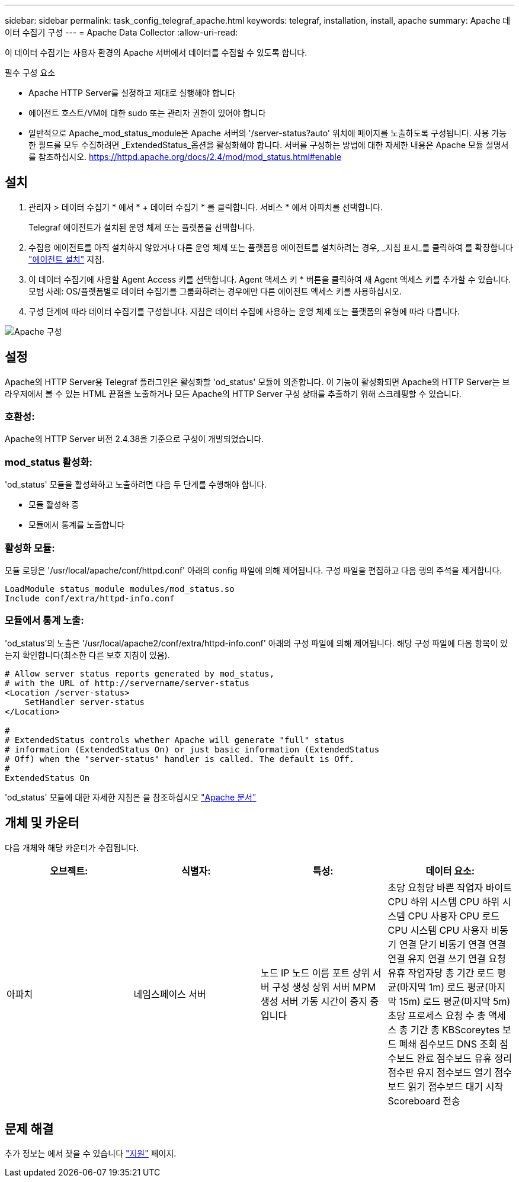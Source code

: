 ---
sidebar: sidebar 
permalink: task_config_telegraf_apache.html 
keywords: telegraf, installation, install, apache 
summary: Apache 데이터 수집기 구성 
---
= Apache Data Collector
:allow-uri-read: 


[role="lead"]
이 데이터 수집기는 사용자 환경의 Apache 서버에서 데이터를 수집할 수 있도록 합니다.

.필수 구성 요소
* Apache HTTP Server를 설정하고 제대로 실행해야 합니다
* 에이전트 호스트/VM에 대한 sudo 또는 관리자 권한이 있어야 합니다
* 일반적으로 Apache_mod_status_module은 Apache 서버의 '/server-status?auto' 위치에 페이지를 노출하도록 구성됩니다. 사용 가능한 필드를 모두 수집하려면 _ExtendedStatus_옵션을 활성화해야 합니다. 서버를 구성하는 방법에 대한 자세한 내용은 Apache 모듈 설명서를 참조하십시오. https://httpd.apache.org/docs/2.4/mod/mod_status.html#enable[]




== 설치

. 관리자 > 데이터 수집기 * 에서 * + 데이터 수집기 * 를 클릭합니다. 서비스 * 에서 아파치를 선택합니다.
+
Telegraf 에이전트가 설치된 운영 체제 또는 플랫폼을 선택합니다.

. 수집용 에이전트를 아직 설치하지 않았거나 다른 운영 체제 또는 플랫폼용 에이전트를 설치하려는 경우, _지침 표시_를 클릭하여 를 확장합니다 link:task_config_telegraf_agent.html["에이전트 설치"] 지침.
. 이 데이터 수집기에 사용할 Agent Access 키를 선택합니다. Agent 액세스 키 * 버튼을 클릭하여 새 Agent 액세스 키를 추가할 수 있습니다. 모범 사례: OS/플랫폼별로 데이터 수집기를 그룹화하려는 경우에만 다른 에이전트 액세스 키를 사용하십시오.
. 구성 단계에 따라 데이터 수집기를 구성합니다. 지침은 데이터 수집에 사용하는 운영 체제 또는 플랫폼의 유형에 따라 다릅니다.


image:ApacheDCConfigLinux.png["Apache 구성"]



== 설정

Apache의 HTTP Server용 Telegraf 플러그인은 활성화할 'od_status' 모듈에 의존합니다. 이 기능이 활성화되면 Apache의 HTTP Server는 브라우저에서 볼 수 있는 HTML 끝점을 노출하거나 모든 Apache의 HTTP Server 구성 상태를 추출하기 위해 스크레핑할 수 있습니다.



=== 호환성:

Apache의 HTTP Server 버전 2.4.38을 기준으로 구성이 개발되었습니다.



=== mod_status 활성화:

'od_status' 모듈을 활성화하고 노출하려면 다음 두 단계를 수행해야 합니다.

* 모듈 활성화 중
* 모듈에서 통계를 노출합니다




=== 활성화 모듈:

모듈 로딩은 '/usr/local/apache/conf/httpd.conf' 아래의 config 파일에 의해 제어됩니다. 구성 파일을 편집하고 다음 행의 주석을 제거합니다.

 LoadModule status_module modules/mod_status.so
 Include conf/extra/httpd-info.conf


=== 모듈에서 통계 노출:

'od_status'의 노출은 '/usr/local/apache2/conf/extra/httpd-info.conf' 아래의 구성 파일에 의해 제어됩니다. 해당 구성 파일에 다음 항목이 있는지 확인합니다(최소한 다른 보호 지침이 있음).

[listing]
----
# Allow server status reports generated by mod_status,
# with the URL of http://servername/server-status
<Location /server-status>
    SetHandler server-status
</Location>

#
# ExtendedStatus controls whether Apache will generate "full" status
# information (ExtendedStatus On) or just basic information (ExtendedStatus
# Off) when the "server-status" handler is called. The default is Off.
#
ExtendedStatus On
----
'od_status' 모듈에 대한 자세한 지침은 을 참조하십시오 link:https://httpd.apache.org/docs/2.4/mod/mod_status.html#enable["Apache 문서"]



== 개체 및 카운터

다음 개체와 해당 카운터가 수집됩니다.

[cols="<.<,<.<,<.<,<.<"]
|===
| 오브젝트: | 식별자: | 특성: | 데이터 요소: 


| 아파치 | 네임스페이스 서버 | 노드 IP 노드 이름 포트 상위 서버 구성 생성 상위 서버 MPM 생성 서버 가동 시간이 중지 중입니다 | 초당 요청당 바쁜 작업자 바이트 CPU 하위 시스템 CPU 하위 시스템 CPU 사용자 CPU 로드 CPU 시스템 CPU 사용자 비동기 연결 닫기 비동기 연결 연결 연결 유지 연결 쓰기 연결 요청 유휴 작업자당 총 기간 로드 평균(마지막 1m) 로드 평균(마지막 15m) 로드 평균(마지막 5m) 초당 프로세스 요청 수 총 액세스 총 기간 총 KBScoreytes 보드 폐쇄 점수보드 DNS 조회 점수보드 완료 점수보드 유휴 정리 점수판 유지 점수보드 열기 점수보드 읽기 점수보드 대기 시작 Scoreboard 전송 
|===


== 문제 해결

추가 정보는 에서 찾을 수 있습니다 link:concept_requesting_support.html["지원"] 페이지.
